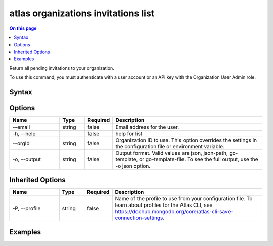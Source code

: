 .. _atlas-organizations-invitations-list:

====================================
atlas organizations invitations list
====================================

.. default-domain:: mongodb

.. contents:: On this page
   :local:
   :backlinks: none
   :depth: 1
   :class: singlecol

Return all pending invitations to your organization.

To use this command, you must authenticate with a user account or an API key with the Organization User Admin role.

Syntax
------

.. code-block::
   :caption: Command Syntax

   atlas organizations invitations list [options]

.. Code end marker, please don't delete this comment

Options
-------

.. list-table::
   :header-rows: 1
   :widths: 20 10 10 60

   * - Name
     - Type
     - Required
     - Description
   * - --email
     - string
     - false
     - Email address for the user.
   * - -h, --help
     - 
     - false
     - help for list
   * - --orgId
     - string
     - false
     - Organization ID to use. This option overrides the settings in the configuration file or environment variable.
   * - -o, --output
     - string
     - false
     - Output format. Valid values are json, json-path, go-template, or go-template-file. To see the full output, use the -o json option.

Inherited Options
-----------------

.. list-table::
   :header-rows: 1
   :widths: 20 10 10 60

   * - Name
     - Type
     - Required
     - Description
   * - -P, --profile
     - string
     - false
     - Name of the profile to use from your configuration file. To learn about profiles for the Atlas CLI, see `https://dochub.mongodb.org/core/atlas-cli-save-connection-settings <https://dochub.mongodb.org/core/atlas-cli-save-connection-settings>`__.

Examples
--------

.. code-block::
   :copyable: false

   # Return a JSON-formatted list of pending invitations to the organization with the ID 5f71e5255afec75a3d0f96dc:
   atlas organizations invitations list --orgId 5f71e5255afec75a3d0f96dc --output json
